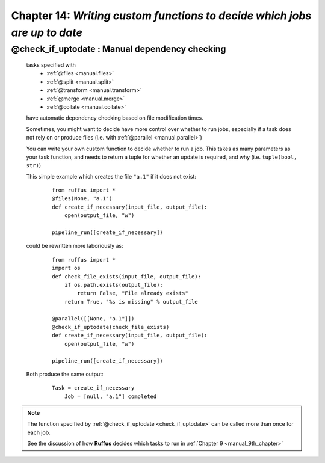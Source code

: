 .. _manual_14th_chapter:

###################################################################################################
**Chapter 14**: `Writing custom functions to decide which jobs are up to date`
###################################################################################################

.. hlist::

    * :ref:`Manual overview <manual>` 
    * :ref:`@check_if_uptodate  syntax in detail<decorators.check_if_uptodate>`

    
.. index:: 
    pair: @check_if_uptodate; Manual
    
.. _manual.check_if_uptodate:

******************************************************************************
**@check_if_uptodate** : Manual dependency checking
******************************************************************************
    tasks specified with 
        * :ref:`@files <manual.files>`
        * :ref:`@split <manual.split>` 
        * :ref:`@transform <manual.transform>`
        * :ref:`@merge <manual.merge>`
        * :ref:`@collate <manual.collate>`

    have automatic dependency checking based on file modification times.
    
    Sometimes, you might want to decide have more control over whether to run jobs, especially
    if a task does not rely on or produce files (i.e. with :ref:`@parallel <manual.parallel>`)
    
    You can write your own custom function to decide whether to run a job.
    This takes as many parameters as your task function, and needs to return a
    tuple for whether an update is required, and why (i.e. ``tuple(bool, str)``)
    
    This simple example which creates the file ``"a.1"`` if it does not exist:

        ::
            
            from ruffus import *
            @files(None, "a.1")
            def create_if_necessary(input_file, output_file):
                open(output_file, "w")
                        
            pipeline_run([create_if_necessary])
    

        
    could be rewritten more laboriously as:

        ::
        
            
            from ruffus import *
            import os
            def check_file_exists(input_file, output_file):
                if os.path.exists(output_file):
                    return False, "File already exists"
                return True, "%s is missing" % output_file
            
            @parallel([[None, "a.1"]])
            @check_if_uptodate(check_file_exists)
            def create_if_necessary(input_file, output_file):
                open(output_file, "w")
            
            pipeline_run([create_if_necessary])
            
        

    Both produce the same output:
        ::
        
            Task = create_if_necessary
                Job = [null, "a.1"] completed
        

    
    
.. note::
    
    The function specified by :ref:`@check_if_uptodate <check_if_uptodate>` can be called
    more than once for each job. 

    See the discussion of how **Ruffus** decides which tasks to run in :ref:`Chapter 9 <manual_9th_chapter>`
        

